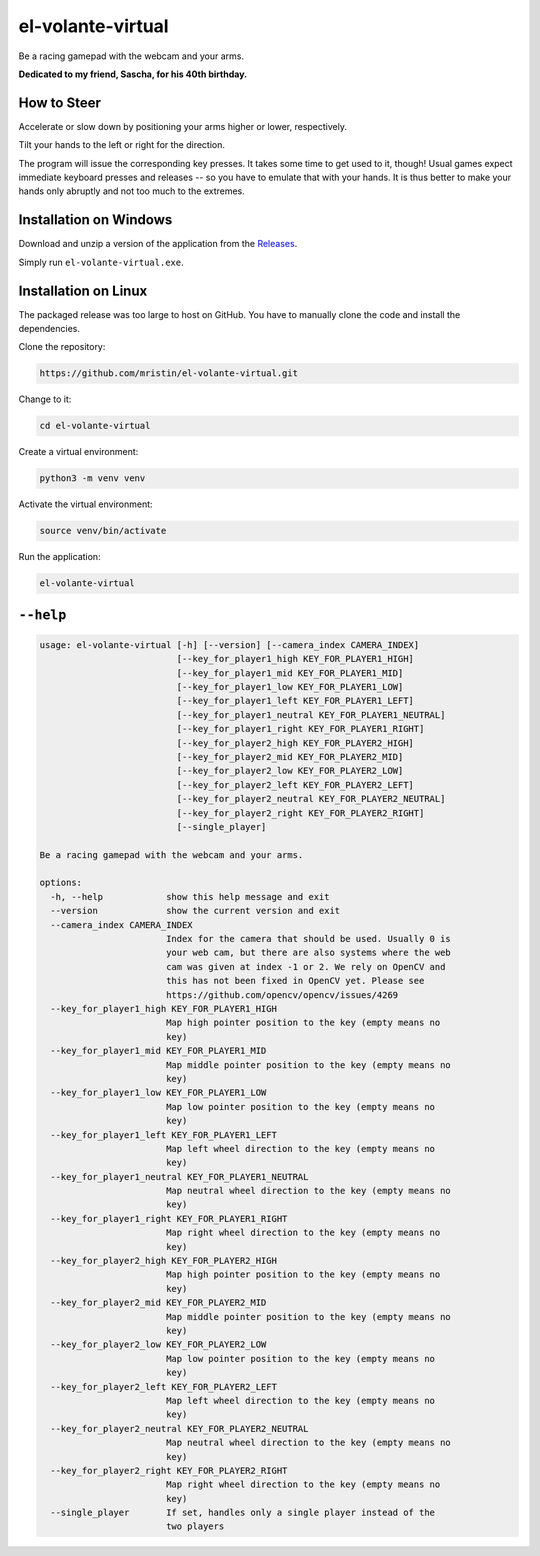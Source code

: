 ******************
el-volante-virtual
******************

Be a racing gamepad with the webcam and your arms.

**Dedicated to my friend, Sascha, for his 40th birthday.**

How to Steer
============
Accelerate or slow down by positioning your arms higher or lower, respectively.

Tilt your hands to the left or right for the direction.

The program will issue the corresponding key presses.
It takes some time to get used to it, though!
Usual games expect immediate keyboard presses and releases -- so you have to emulate that with your hands.
It is thus better to make your hands only abruptly and not too much to the extremes.

Installation on Windows
=======================
Download and unzip a version of the application from the `Releases`_.

.. _Releases: https://github.com/mristin/el-volante-virtual/releases

Simply run ``el-volante-virtual.exe``.

Installation on Linux
=====================
The packaged release was too large to host on GitHub.
You have to manually clone the code and install the dependencies.

Clone the repository:

.. code-block::

    https://github.com/mristin/el-volante-virtual.git

Change to it:

.. code-block::

    cd el-volante-virtual

Create a virtual environment:

.. code-block::

    python3 -m venv venv

Activate the virtual environment:

.. code-block::

    source venv/bin/activate

Run the application:

.. code-block::

    el-volante-virtual

``--help``
==========
.. Help starts: python3 elvolantevirtual/main.py --help
.. code-block::

    usage: el-volante-virtual [-h] [--version] [--camera_index CAMERA_INDEX]
                              [--key_for_player1_high KEY_FOR_PLAYER1_HIGH]
                              [--key_for_player1_mid KEY_FOR_PLAYER1_MID]
                              [--key_for_player1_low KEY_FOR_PLAYER1_LOW]
                              [--key_for_player1_left KEY_FOR_PLAYER1_LEFT]
                              [--key_for_player1_neutral KEY_FOR_PLAYER1_NEUTRAL]
                              [--key_for_player1_right KEY_FOR_PLAYER1_RIGHT]
                              [--key_for_player2_high KEY_FOR_PLAYER2_HIGH]
                              [--key_for_player2_mid KEY_FOR_PLAYER2_MID]
                              [--key_for_player2_low KEY_FOR_PLAYER2_LOW]
                              [--key_for_player2_left KEY_FOR_PLAYER2_LEFT]
                              [--key_for_player2_neutral KEY_FOR_PLAYER2_NEUTRAL]
                              [--key_for_player2_right KEY_FOR_PLAYER2_RIGHT]
                              [--single_player]

    Be a racing gamepad with the webcam and your arms.

    options:
      -h, --help            show this help message and exit
      --version             show the current version and exit
      --camera_index CAMERA_INDEX
                            Index for the camera that should be used. Usually 0 is
                            your web cam, but there are also systems where the web
                            cam was given at index -1 or 2. We rely on OpenCV and
                            this has not been fixed in OpenCV yet. Please see
                            https://github.com/opencv/opencv/issues/4269
      --key_for_player1_high KEY_FOR_PLAYER1_HIGH
                            Map high pointer position to the key (empty means no
                            key)
      --key_for_player1_mid KEY_FOR_PLAYER1_MID
                            Map middle pointer position to the key (empty means no
                            key)
      --key_for_player1_low KEY_FOR_PLAYER1_LOW
                            Map low pointer position to the key (empty means no
                            key)
      --key_for_player1_left KEY_FOR_PLAYER1_LEFT
                            Map left wheel direction to the key (empty means no
                            key)
      --key_for_player1_neutral KEY_FOR_PLAYER1_NEUTRAL
                            Map neutral wheel direction to the key (empty means no
                            key)
      --key_for_player1_right KEY_FOR_PLAYER1_RIGHT
                            Map right wheel direction to the key (empty means no
                            key)
      --key_for_player2_high KEY_FOR_PLAYER2_HIGH
                            Map high pointer position to the key (empty means no
                            key)
      --key_for_player2_mid KEY_FOR_PLAYER2_MID
                            Map middle pointer position to the key (empty means no
                            key)
      --key_for_player2_low KEY_FOR_PLAYER2_LOW
                            Map low pointer position to the key (empty means no
                            key)
      --key_for_player2_left KEY_FOR_PLAYER2_LEFT
                            Map left wheel direction to the key (empty means no
                            key)
      --key_for_player2_neutral KEY_FOR_PLAYER2_NEUTRAL
                            Map neutral wheel direction to the key (empty means no
                            key)
      --key_for_player2_right KEY_FOR_PLAYER2_RIGHT
                            Map right wheel direction to the key (empty means no
                            key)
      --single_player       If set, handles only a single player instead of the
                            two players

.. Help ends: python3 elvolantevirtual/main.py --help

